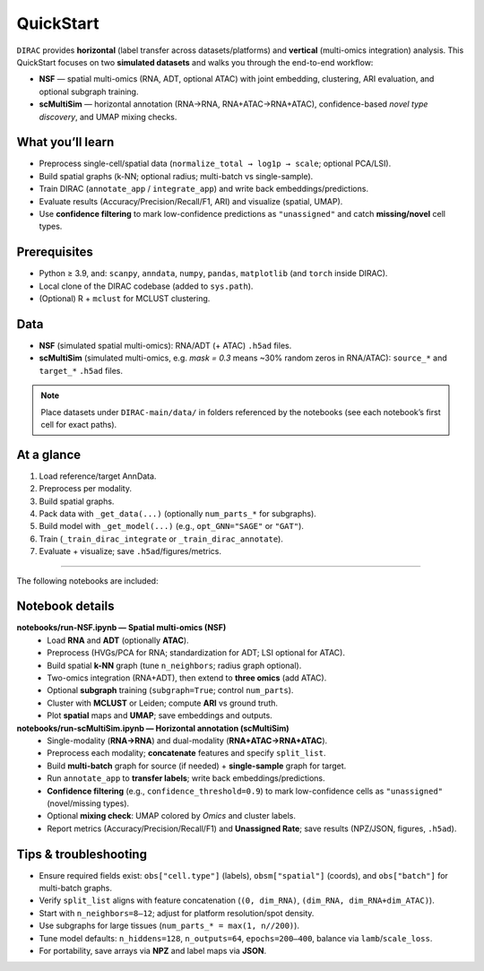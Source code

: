 .. _quickstart:

QuickStart
==========

``DIRAC`` provides **horizontal** (label transfer across datasets/platforms) and **vertical** (multi-omics integration) analysis.  
This QuickStart focuses on two **simulated datasets** and walks you through the end-to-end workflow:

- **NSF** — spatial multi-omics (RNA, ADT, optional ATAC) with joint embedding, clustering, ARI evaluation, and optional subgraph training.  
- **scMultiSim** — horizontal annotation (RNA→RNA, RNA+ATAC→RNA+ATAC), confidence-based *novel type discovery*, and UMAP mixing checks.

What you’ll learn
-----------------
- Preprocess single-cell/spatial data (``normalize_total → log1p → scale``; optional PCA/LSI).  
- Build spatial graphs (k-NN; optional radius; multi-batch vs single-sample).  
- Train DIRAC (``annotate_app`` / ``integrate_app``) and write back embeddings/predictions.  
- Evaluate results (Accuracy/Precision/Recall/F1, ARI) and visualize (spatial, UMAP).  
- Use **confidence filtering** to mark low-confidence predictions as ``"unassigned"`` and catch **missing/novel** cell types.

Prerequisites
-------------
- Python ≥ 3.9, and: ``scanpy``, ``anndata``, ``numpy``, ``pandas``, ``matplotlib`` (and ``torch`` inside DIRAC).  
- Local clone of the DIRAC codebase (added to ``sys.path``).  
- (Optional) R + ``mclust`` for MCLUST clustering.

Data
----
- **NSF** (simulated spatial multi-omics): RNA/ADT (+ ATAC) ``.h5ad`` files.  
- **scMultiSim** (simulated multi-omics, e.g. *mask = 0.3* means ~30% random zeros in RNA/ATAC): ``source_*`` and ``target_*`` ``.h5ad`` files.

.. note::
   Place datasets under ``DIRAC-main/data/`` in folders referenced by the notebooks (see each notebook’s first cell for exact paths).

At a glance
-----------
1. Load reference/target AnnData.  
2. Preprocess per modality.  
3. Build spatial graphs.  
4. Pack data with ``_get_data(...)`` (optionally ``num_parts_*`` for subgraphs).  
5. Build model with ``_get_model(...)`` (e.g., ``opt_GNN="SAGE"`` or ``"GAT"``).  
6. Train (``_train_dirac_integrate`` or ``_train_dirac_annotate``).  
7. Evaluate + visualize; save ``.h5ad``/figures/metrics.

----

The following notebooks are included:

.. nbgallery::
   notebooks/run-NSF.ipynb
   notebooks/run-scMultiSim.ipynb

Notebook details
----------------

**notebooks/run-NSF.ipynb — Spatial multi-omics (NSF)**
   - Load **RNA** and **ADT** (optionally **ATAC**).  
   - Preprocess (HVGs/PCA for RNA; standardization for ADT; LSI optional for ATAC).  
   - Build spatial **k-NN** graph (tune ``n_neighbors``; radius graph optional).  
   - Two-omics integration (RNA+ADT), then extend to **three omics** (add ATAC).  
   - Optional **subgraph** training (``subgraph=True``; control ``num_parts``).  
   - Cluster with **MCLUST** or Leiden; compute **ARI** vs ground truth.  
   - Plot **spatial** maps and **UMAP**; save embeddings and outputs.

**notebooks/run-scMultiSim.ipynb — Horizontal annotation (scMultiSim)**
   - Single-modality (**RNA→RNA**) and dual-modality (**RNA+ATAC→RNA+ATAC**).  
   - Preprocess each modality; **concatenate** features and specify ``split_list``.  
   - Build **multi-batch** graph for source (if needed) + **single-sample** graph for target.  
   - Run ``annotate_app`` to **transfer labels**; write back embeddings/predictions.  
   - **Confidence filtering** (e.g., ``confidence_threshold=0.9``) to mark low-confidence cells as ``"unassigned"`` (novel/missing types).  
   - Optional **mixing check**: UMAP colored by *Omics* and cluster labels.  
   - Report metrics (Accuracy/Precision/Recall/F1) and **Unassigned Rate**; save results (NPZ/JSON, figures, ``.h5ad``).

Tips & troubleshooting
----------------------
- Ensure required fields exist: ``obs["cell.type"]`` (labels), ``obsm["spatial"]`` (coords), and ``obs["batch"]`` for multi-batch graphs.  
- Verify ``split_list`` aligns with feature concatenation (``(0, dim_RNA)``, ``(dim_RNA, dim_RNA+dim_ATAC)``).  
- Start with ``n_neighbors=8–12``; adjust for platform resolution/spot density.  
- Use subgraphs for large tissues (``num_parts_* = max(1, n//200)``).  
- Tune model defaults: ``n_hiddens=128``, ``n_outputs=64``, ``epochs=200–400``, balance via ``lamb``/``scale_loss``.  
- For portability, save arrays via **NPZ** and label maps via **JSON**.

